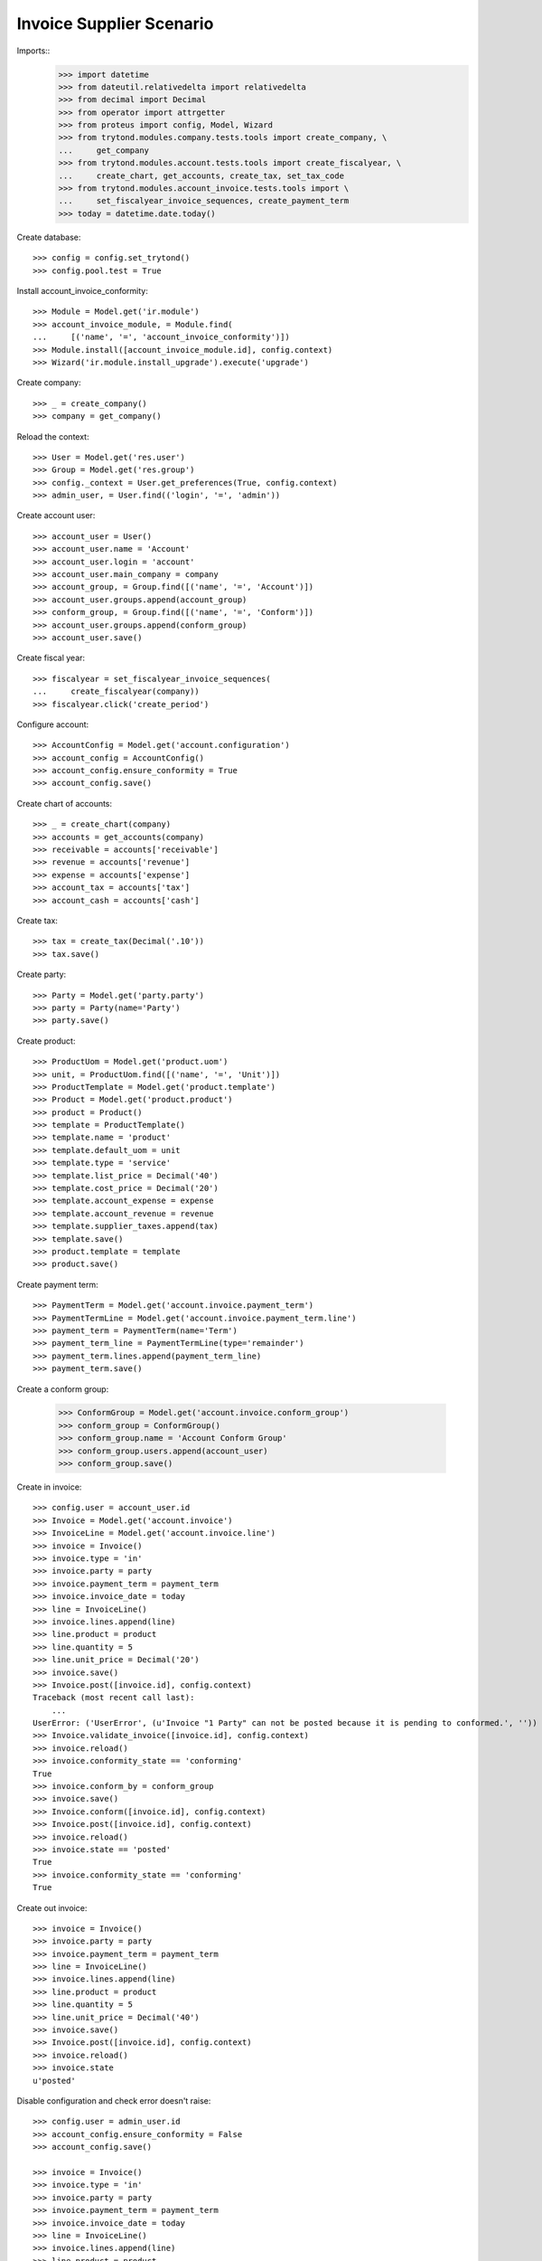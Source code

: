 =========================
Invoice Supplier Scenario
=========================

Imports::
    >>> import datetime
    >>> from dateutil.relativedelta import relativedelta
    >>> from decimal import Decimal
    >>> from operator import attrgetter
    >>> from proteus import config, Model, Wizard
    >>> from trytond.modules.company.tests.tools import create_company, \
    ...     get_company
    >>> from trytond.modules.account.tests.tools import create_fiscalyear, \
    ...     create_chart, get_accounts, create_tax, set_tax_code
    >>> from trytond.modules.account_invoice.tests.tools import \
    ...     set_fiscalyear_invoice_sequences, create_payment_term
    >>> today = datetime.date.today()

Create database::

    >>> config = config.set_trytond()
    >>> config.pool.test = True

Install account_invoice_conformity::

    >>> Module = Model.get('ir.module')
    >>> account_invoice_module, = Module.find(
    ...     [('name', '=', 'account_invoice_conformity')])
    >>> Module.install([account_invoice_module.id], config.context)
    >>> Wizard('ir.module.install_upgrade').execute('upgrade')

Create company::

    >>> _ = create_company()
    >>> company = get_company()

Reload the context::

    >>> User = Model.get('res.user')
    >>> Group = Model.get('res.group')
    >>> config._context = User.get_preferences(True, config.context)
    >>> admin_user, = User.find(('login', '=', 'admin'))

Create account user::

    >>> account_user = User()
    >>> account_user.name = 'Account'
    >>> account_user.login = 'account'
    >>> account_user.main_company = company
    >>> account_group, = Group.find([('name', '=', 'Account')])
    >>> account_user.groups.append(account_group)
    >>> conform_group, = Group.find([('name', '=', 'Conform')])
    >>> account_user.groups.append(conform_group)
    >>> account_user.save()

Create fiscal year::

    >>> fiscalyear = set_fiscalyear_invoice_sequences(
    ...     create_fiscalyear(company))
    >>> fiscalyear.click('create_period')

Configure account::

    >>> AccountConfig = Model.get('account.configuration')
    >>> account_config = AccountConfig()
    >>> account_config.ensure_conformity = True
    >>> account_config.save()

Create chart of accounts::

    >>> _ = create_chart(company)
    >>> accounts = get_accounts(company)
    >>> receivable = accounts['receivable']
    >>> revenue = accounts['revenue']
    >>> expense = accounts['expense']
    >>> account_tax = accounts['tax']
    >>> account_cash = accounts['cash']

Create tax::

    >>> tax = create_tax(Decimal('.10'))
    >>> tax.save()

Create party::

    >>> Party = Model.get('party.party')
    >>> party = Party(name='Party')
    >>> party.save()

Create product::

    >>> ProductUom = Model.get('product.uom')
    >>> unit, = ProductUom.find([('name', '=', 'Unit')])
    >>> ProductTemplate = Model.get('product.template')
    >>> Product = Model.get('product.product')
    >>> product = Product()
    >>> template = ProductTemplate()
    >>> template.name = 'product'
    >>> template.default_uom = unit
    >>> template.type = 'service'
    >>> template.list_price = Decimal('40')
    >>> template.cost_price = Decimal('20')
    >>> template.account_expense = expense
    >>> template.account_revenue = revenue
    >>> template.supplier_taxes.append(tax)
    >>> template.save()
    >>> product.template = template
    >>> product.save()

Create payment term::

    >>> PaymentTerm = Model.get('account.invoice.payment_term')
    >>> PaymentTermLine = Model.get('account.invoice.payment_term.line')
    >>> payment_term = PaymentTerm(name='Term')
    >>> payment_term_line = PaymentTermLine(type='remainder')
    >>> payment_term.lines.append(payment_term_line)
    >>> payment_term.save()

Create a conform group:

    >>> ConformGroup = Model.get('account.invoice.conform_group')
    >>> conform_group = ConformGroup()
    >>> conform_group.name = 'Account Conform Group'
    >>> conform_group.users.append(account_user)
    >>> conform_group.save()

Create in invoice::

    >>> config.user = account_user.id
    >>> Invoice = Model.get('account.invoice')
    >>> InvoiceLine = Model.get('account.invoice.line')
    >>> invoice = Invoice()
    >>> invoice.type = 'in'
    >>> invoice.party = party
    >>> invoice.payment_term = payment_term
    >>> invoice.invoice_date = today
    >>> line = InvoiceLine()
    >>> invoice.lines.append(line)
    >>> line.product = product
    >>> line.quantity = 5
    >>> line.unit_price = Decimal('20')
    >>> invoice.save()
    >>> Invoice.post([invoice.id], config.context)
    Traceback (most recent call last):
        ...
    UserError: ('UserError', (u'Invoice "1 Party" can not be posted because it is pending to conformed.', ''))
    >>> Invoice.validate_invoice([invoice.id], config.context)
    >>> invoice.reload()
    >>> invoice.conformity_state == 'conforming'
    True
    >>> invoice.conform_by = conform_group
    >>> invoice.save()
    >>> Invoice.conform([invoice.id], config.context)
    >>> Invoice.post([invoice.id], config.context)
    >>> invoice.reload()
    >>> invoice.state == 'posted'
    True
    >>> invoice.conformity_state == 'conforming'
    True

Create out invoice::

    >>> invoice = Invoice()
    >>> invoice.party = party
    >>> invoice.payment_term = payment_term
    >>> line = InvoiceLine()
    >>> invoice.lines.append(line)
    >>> line.product = product
    >>> line.quantity = 5
    >>> line.unit_price = Decimal('40')
    >>> invoice.save()
    >>> Invoice.post([invoice.id], config.context)
    >>> invoice.reload()
    >>> invoice.state
    u'posted'

Disable configuration and check error doesn't raise::

    >>> config.user = admin_user.id
    >>> account_config.ensure_conformity = False
    >>> account_config.save()

    >>> invoice = Invoice()
    >>> invoice.type = 'in'
    >>> invoice.party = party
    >>> invoice.payment_term = payment_term
    >>> invoice.invoice_date = today
    >>> line = InvoiceLine()
    >>> invoice.lines.append(line)
    >>> line.product = product
    >>> line.quantity = 5
    >>> line.unit_price = Decimal('20')
    >>> invoice.save()
    >>> Invoice.post([invoice.id], config.context)
    >>> invoice.reload()
    >>> invoice.state
    u'posted'
    >>> invoice.conformity_state == None
    True
